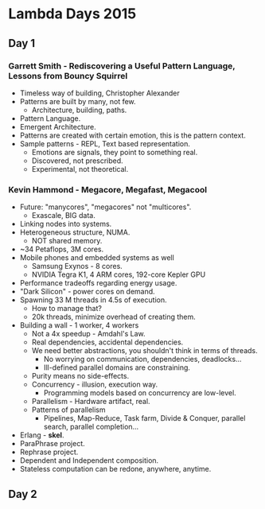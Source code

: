 * Lambda Days 2015

** Day 1

*** Garrett Smith - Rediscovering a Useful Pattern Language, Lessons from Bouncy Squirrel

- Timeless way of building, Christopher Alexander
- Patterns are built by many, not few.
  - Architecture, building, paths.
- Pattern Language.
- Emergent Architecture.
- Patterns are created with certain emotion, this is the pattern context.
- Sample patterns - REPL, Text based representation.
  - Emotions are signals, they point to something real.
  - Discovered, not prescribed.
  - Experimental, not theoretical.

*** Kevin Hammond - Megacore, Megafast, Megacool

- Future: "manycores", "megacores" not "multicores".
  - Exascale, BIG data.
- Linking nodes into systems.
- Heterogeneous structure, NUMA.
  - NOT shared memory.
- ~34 Petaflops, 3M cores.
- Mobile phones and embedded systems as well
  - Samsung Exynos - 8 cores.
  - NVIDIA Tegra K1, 4 ARM cores, 192-core Kepler GPU
- Performance tradeoffs regarding energy usage.
- "Dark Silicon" - power cores on demand.
- Spawning 33 M threads in 4.5s of execution.
  - How to manage that?
  - 20k threads, minimize overhead of creating them.
- Building a wall - 1 worker, 4 workers
  - Not a 4x speedup - Amdahl's Law.
  - Real dependencies, accidental dependencies.
  - We need better abstractions, you shouldn't think in terms of threads.
    - No worrying on communication, dependencies, deadlocks...
    - Ill-defined parallel domains are constraining.
  - Purity means no side-effects.
  - Concurrency - illusion, execution way.
    - Programming models based on concurrency are low-level.
  - Parallelism - Hardware artifact, real.
  - Patterns of parallelism
    - Pipelines, Map-Reduce, Task farm, Divide & Conquer, parallel
      search, parallel completion...
- Erlang - *skel*.
- ParaPhrase project.
- Rephrase project.
- Dependent and Independent composition.
- Stateless computation can be redone, anywhere, anytime.

** Day 2
